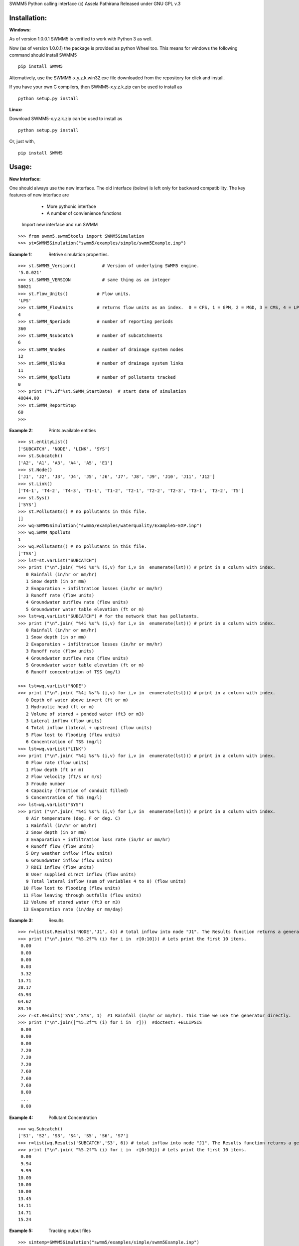 SWMM5 Python calling interface
(c) Assela Pathirana
Released under GNU GPL v.3

Installation:
-------------
:Windows: 

As of version 1.0.0.1 SWMM5 is verified to work with Python 3 as well. 

Now (as of version 1.0.0.1) the package is provided as python Wheel too. This means for windows the following command should install SWMM5


::

    pip install SWMM5

Alternatively, use the SWMM5-x.y.z.k.win32.exe file downloaded from the repository for click and install. 

If you have your own C compilers, then  SWMM5-x.y.z.k.zip can be used to install as 

::

    python setup.py install

:Linux: 

Download SWMM5-x.y.z.k.zip can be used to install as 

::

    python setup.py install

Or, just with, 
::

    pip install SWMM5

Usage:
------

:New Interface:

One should always use the new interface. The old interface (below) is left only for backward compatibility. The key features of new interface are 
    * More pythonic interface
    * A number of convienience functions

 Import new interface and run SWMM

::

    >>> from swmm5.swmm5tools import SWMM5Simulation
    >>> st=SWMM5Simulation("swmm5/examples/simple/swmm5Example.inp")



:Example 1: Retrive simulation properties. 


::

    >>> st.SWMM5_Version()          # Version of underlying SWMM5 engine. 
    '5.0.021'
    >>> st.SWMM5_VERSION            # same thing as an integer 
    50021
    >>> st.Flow_Units()           # Flow units. 
    'LPS'
    >>> st.SWMM_FlowUnits         # returns flow units as an index.  0 = CFS, 1 = GPM, 2 = MGD, 3 = CMS, 4 = LPS, and 5 = LPD  
    4
    >>> st.SWMM_Nperiods          # number of reporting periods 
    360
    >>> st.SWMM_Nsubcatch         # number of subcatchments
    6
    >>> st.SWMM_Nnodes            # number of drainage system nodes
    12
    >>> st.SWMM_Nlinks            # number of drainage system links
    11
    >>> st.SWMM_Npolluts          # number of pollutants tracked
    0
    >>> print ("%.2f"%st.SWMM_StartDate)  # start date of simulation
    40844.00
    >>> st.SWMM_ReportStep
    60
    >>>

:Example 2: Prints available entities

::

   >>> st.entityList()
   ['SUBCATCH', 'NODE', 'LINK', 'SYS']
   >>> st.Subcatch()
   ['A2', 'A1', 'A3', 'A4', 'A5', 'E1']
   >>> st.Node()
   ['J1', 'J2', 'J3', 'J4', 'J5', 'J6', 'J7', 'J8', 'J9', 'J10', 'J11', 'J12']
   >>> st.Link()
   ['T4-1', 'T4-2', 'T4-3', 'T1-1', 'T1-2', 'T2-1', 'T2-2', 'T2-3', 'T3-1', 'T3-2', 'T5']
   >>> st.Sys()
   ['SYS']
   >>> st.Pollutants() # no pollutants in this file. 
   []
   >>> wq=SWMM5Simulation("swmm5/examples/waterquality/Example5-EXP.inp")
   >>> wq.SWMM_Npolluts
   1
   >>> wq.Pollutants() # no pollutants in this file. 
   ['TSS']
   >>> lst=st.varList("SUBCATCH")
   >>> print ("\n".join( "%4i %s"% (i,v) for i,v in  enumerate(lst))) # print in a column with index.
      0 Rainfall (in/hr or mm/hr)
      1 Snow depth (in or mm)
      2 Evaporation + infiltration losses (in/hr or mm/hr)
      3 Runoff rate (flow units)
      4 Groundwater outflow rate (flow units)
      5 Groundwater water table elevation (ft or m)
   >>> lst=wq.varList("SUBCATCH") # for the network that has pollutants. 
   >>> print ("\n".join( "%4i %s"% (i,v) for i,v in  enumerate(lst))) # print in a column with index.
      0 Rainfall (in/hr or mm/hr)
      1 Snow depth (in or mm)
      2 Evaporation + infiltration losses (in/hr or mm/hr)
      3 Runoff rate (flow units)
      4 Groundwater outflow rate (flow units)
      5 Groundwater water table elevation (ft or m)
      6 Runoff concentration of TSS (mg/l)

   >>> lst=wq.varList("NODE")
   >>> print ("\n".join( "%4i %s"% (i,v) for i,v in  enumerate(lst))) # print in a column with index.
      0 Depth of water above invert (ft or m)
      1 Hydraulic head (ft or m)
      2 Volume of stored + ponded water (ft3 or m3)
      3 Lateral inflow (flow units)
      4 Total inflow (lateral + upstream) (flow units)
      5 Flow lost to flooding (flow units)
      6 Concentration of TSS (mg/l)
   >>> lst=wq.varList("LINK")
   >>> print ("\n".join( "%4i %s"% (i,v) for i,v in  enumerate(lst))) # print in a column with index.
      0 Flow rate (flow units)
      1 Flow depth (ft or m)
      2 Flow velocity (ft/s or m/s)
      3 Froude number
      4 Capacity (fraction of conduit filled)
      5 Concentration of TSS (mg/l)
   >>> lst=wq.varList("SYS")
   >>> print ("\n".join( "%4i %s"% (i,v) for i,v in  enumerate(lst))) # print in a column with index.
      0 Air temperature (deg. F or deg. C)
      1 Rainfall (in/hr or mm/hr)
      2 Snow depth (in or mm)
      3 Evaporation + infiltration loss rate (in/hr or mm/hr)
      4 Runoff flow (flow units)
      5 Dry weather inflow (flow units)
      6 Groundwater inflow (flow units)
      7 RDII inflow (flow units)
      8 User supplied direct inflow (flow units)
      9 Total lateral inflow (sum of variables 4 to 8) (flow units)
     10 Flow lost to flooding (flow units)
     11 Flow leaving through outfalls (flow units)
     12 Volume of stored water (ft3 or m3)
     13 Evaporation rate (in/day or mm/day)



:Example 3: Results

::

    >>> r=list(st.Results('NODE','J1', 4)) # total inflow into node "J1". The Results function returns a generator. We convert it to a list.
    >>> print ("\n".join( "%5.2f"% (i) for i in  r[0:10])) # Lets print the first 10 items.  
     0.00
     0.00
     0.00
     0.03
     3.32
    13.71
    28.17
    45.93
    64.62
    83.10
    >>> r=st.Results('SYS','SYS', 1)  #1 Rainfall (in/hr or mm/hr). This time we use the generator directly. 
    >>> print ("\n".join(["%5.2f"% (i) for i in  r]))  #doctest: +ELLIPSIS
     0.00
     0.00
     0.00
     7.20
     7.20
     7.20
     7.60
     7.60
     7.60
     8.00
     ...
     0.00


:Example 4: Pollutant Concentration

::

    >>> wq.Subcatch()
    ['S1', 'S2', 'S3', 'S4', 'S5', 'S6', 'S7']
    >>> r=list(wq.Results('SUBCATCH','S3', 6)) # total inflow into node "J1". The Results function returns a generator. We convert it to a list.
    >>> print ("\n".join( "%5.2f"% (i) for i in  r[0:10])) # Lets print the first 10 items.  
     0.00
     9.94
     9.99
    10.00
    10.00
    10.00
    13.45
    14.11
    14.71
    15.24


:Example 5: Tracking output files

::

    >>> simtemp=SWMM5Simulation("swmm5/examples/simple/swmm5Example.inp")
    >>> f=simtemp.getFiles()
    >>> f #doctest: +ELLIPSIS
    ['swmm5/examples/simple/swmm5Example.inp', '...swmm5Example....rpt', '...swmm5Example....dat']
    >>> from os.path import isfile
    >>> [isfile(x) for x in f] # do they exist in the operating system. 
    [True, True, True]
    >>> simtemp.clean()
    >>> [isfile(x) for x in f] # do they exist in the operating system. 
    [True, False, False]

Thread Safety
-------------
Calling SWMM5Simulation with input file as only argument (SWMM5Simulation will 
choose the report and binary output file names) and subsequent use of the object 
to retreive results is threadsafe to the degree I could verify. 

There is a test ``test_multithreading.py`` in the test directory, which can be run to test this to some degree. It should be run as ``python test_multithreading.py``. 



Legacy interface 
----------------

:Note: This is provided only for backward compatibility. Always use the new interface (above). 

import swmm5 module

::

    >>> from swmm5 import swmm5 as sw
    >>>

run a sample network

::

    >>> ret=sw.RunSwmmDll("./swmm5/examples/simple/swmm5Example.inp","swmm5Example.rpt","swmm5.dat")
    >>>


should return 0 if everything is OK (according to to swmm convension)

::

    >>> print (ret)
    0
    >>>

Now it is possible to retrive results. 
Open the swmm results file

::

    >>> sw.OpenSwmmOutFile("swmm5.dat")
    0
    >>>

How many time steps are there?

::

    >>> sw.cvar.SWMM_Nperiods
    360
    >>>

Let's retrive rainfall in the system. 
Systems rainfall at fifth timestep
::

    >>> ret,x=sw.GetSwmmResult(3,0,1,5)
    >>> print ('%.2f' % x)
    7.20
    >>>



Acknowlegements
----------------
    * David Townshend 
    * Tim Cera


